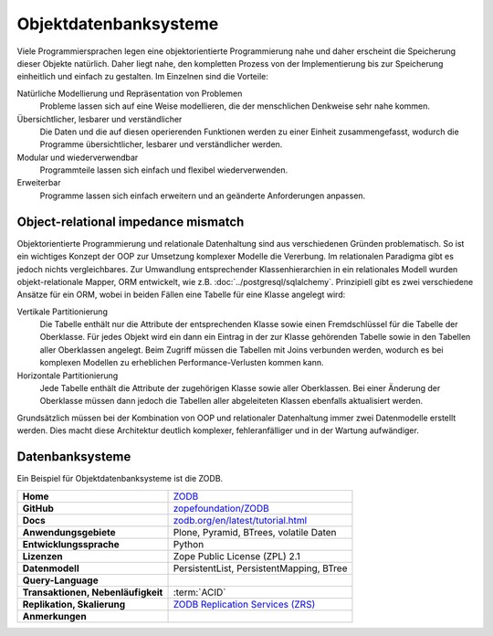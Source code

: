 .. SPDX-FileCopyrightText: 2021 Veit Schiele
..
.. SPDX-License-Identifier: BSD-3-Clause

Objektdatenbanksysteme
======================

Viele Programmiersprachen legen eine objektorientierte Programmierung nahe und
daher erscheint die Speicherung dieser Objekte natürlich. Daher liegt nahe, den
kompletten Prozess von der Implementierung bis zur Speicherung einheitlich und
einfach zu gestalten. Im Einzelnen sind die Vorteile:

Natürliche Modellierung und Repräsentation von Problemen
    Probleme lassen sich auf eine Weise modellieren, die der menschlichen
    Denkweise sehr nahe kommen.
Übersichtlicher, lesbarer und verständlicher
    Die Daten und die auf diesen operierenden Funktionen werden zu einer Einheit
    zusammengefasst, wodurch die Programme übersichtlicher, lesbarer und
    verständlicher werden.
Modular und wiederverwendbar
    Programmteile lassen sich einfach und flexibel wiederverwenden.
Erweiterbar
    Programme lassen sich einfach erweitern und an geänderte Anforderungen
    anpassen.

Object-relational impedance mismatch
------------------------------------

Objektorientierte Programmierung und relationale Datenhaltung sind aus
verschiedenen Gründen problematisch. So ist ein wichtiges Konzept der OOP zur
Umsetzung komplexer Modelle die Vererbung. Im relationalen Paradigma gibt es
jedoch nichts vergleichbares. Zur Umwandlung entsprechender Klassenhierarchien
in ein relationales Modell wurden objekt-relationale Mapper, ORM entwickelt, wie
z.B. :doc:`../postgresql/sqlalchemy`. Prinzipiell gibt es zwei verschiedene
Ansätze für ein ORM, wobei in beiden Fällen eine Tabelle für eine Klasse
angelegt wird:

Vertikale Partitionierung
    Die Tabelle enthält nur die Attribute der entsprechenden Klasse sowie einen
    Fremdschlüssel für die Tabelle der Oberklasse. Für jedes Objekt wird ein dann
    ein Eintrag in der zur Klasse gehörenden Tabelle sowie in den Tabellen aller
    Oberklassen angelegt. Beim Zugriff müssen die Tabellen mit Joins verbunden
    werden, wodurch es bei komplexen Modellen zu erheblichen
    Performance-Verlusten kommen kann.
Horizontale Partitionierung
    Jede Tabelle enthält die Attribute der zugehörigen Klasse sowie aller
    Oberklassen. Bei einer Änderung der Oberklasse müssen dann jedoch die
    Tabellen aller abgeleiteten Klassen ebenfalls aktualisiert werden.

Grundsätzlich müssen bei der Kombination von OOP und relationaler Datenhaltung
immer zwei Datenmodelle erstellt werden. Dies macht diese Architektur deutlich
komplexer, fehleranfälliger und in der Wartung aufwändiger.

Datenbanksysteme
----------------

Ein Beispiel für Objektdatenbanksysteme ist die ZODB.

+------------------------+----------------------------------------+
| **Home**               | `ZODB`_                                |
+------------------------+----------------------------------------+
| **GitHub**             | `zopefoundation/ZODB`_                 |
+------------------------+----------------------------------------+
| **Docs**               | `zodb.org/en/latest/tutorial.html`_    |
+------------------------+----------------------------------------+
| **Anwendungsgebiete**  | Plone, Pyramid, BTrees, volatile Daten |
+------------------------+----------------------------------------+
| **Entwicklungssprache**| Python                                 |
+------------------------+----------------------------------------+
| **Lizenzen**           | Zope Public License (ZPL) 2.1          |
+------------------------+----------------------------------------+
| **Datenmodell**        | PersistentList, PersistentMapping,     |
|                        | BTree                                  |
+------------------------+----------------------------------------+
| **Query-Language**     |                                        |
+------------------------+----------------------------------------+
| **Transaktionen,       | :term:`ACID`                           |
| Nebenläufigkeit**      |                                        |
+------------------------+----------------------------------------+
| **Replikation,         | `ZODB Replication Services (ZRS)`_     |
| Skalierung**           |                                        |
+------------------------+----------------------------------------+
| **Anmerkungen**        |                                        |
+------------------------+----------------------------------------+

.. _`ZODB`: https://zodb.org/en/latest/
.. _`zopefoundation/ZODB`: https://github.com/zopefoundation/ZODB
.. _`zodb.org/en/latest/tutorial.html`: https://zodb.org/en/latest/tutorial.html
.. _`ZODB Replication Services (ZRS)`: https://pypi.org/project/zc.zrs/
